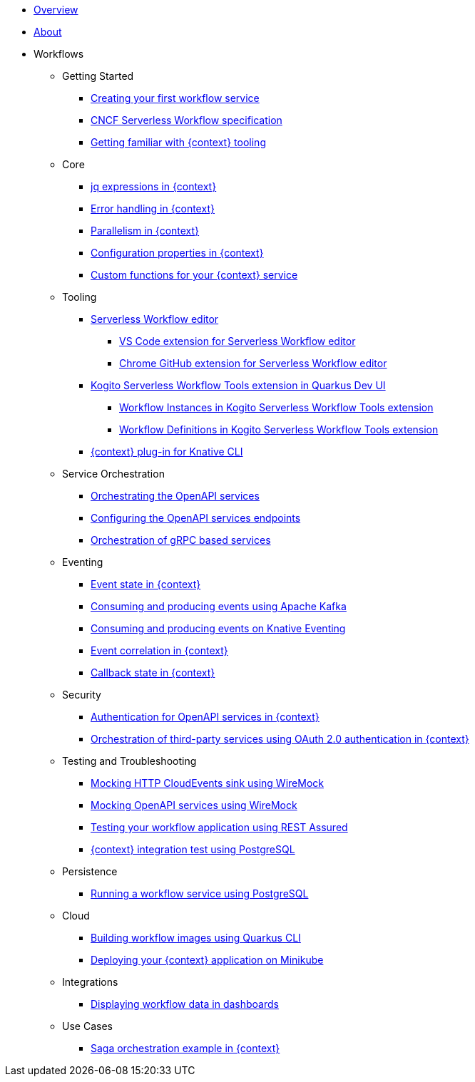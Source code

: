 * xref:index.adoc[Overview]
* xref:about.adoc[About]
* Workflows
** Getting Started
*** xref:getting-started/create-your-first-workflow-service.adoc[Creating your first workflow service]
*** xref:getting-started/cncf-serverless-workflow-specification-support.adoc[CNCF Serverless Workflow specification]
*** xref:getting-started/getting-familiar-with-our-tooling.adoc[Getting familiar with {context} tooling]
** Core
*** xref:core/understanding-jq-expressions.adoc[jq expressions in {context}]
*** xref:core/understanding-workflow-error-handling.adoc[Error handling in {context}]
*** xref:core/working-with-parallelism.adoc[Parallelism in {context}]
*** xref:core/configuration-properties.adoc[Configuration properties in {context}]
//*** xref:core/accessing-workflow-metainformation-in-runtime.adoc[Accessing workflow metainformation in runtime]
//*** xref:core/defining-an-input-schema-for-workflows.adoc[Defining an input schema for your workflows]
*** xref:core/custom-functions-support.adoc[Custom functions for your {context} service]
** Tooling
*** xref:tooling/serverless-workflow-editor/swf-editor-overview.adoc[Serverless Workflow editor]
**** xref:tooling/serverless-workflow-editor/swf-editor-vscode-extension.adoc[VS Code extension for Serverless Workflow editor]

**** xref:tooling/serverless-workflow-editor/swf-editor-chrome-extension.adoc[Chrome GitHub extension for Serverless Workflow editor]

*** xref:tooling/quarkus-dev-ui-extension/quarkus-dev-ui-overview.adoc[Kogito Serverless Workflow Tools extension in Quarkus Dev UI]
**** xref:tooling/quarkus-dev-ui-extension/quarkus-dev-ui-workflow-instances-page.adoc[Workflow Instances in Kogito Serverless Workflow Tools extension]
**** xref:tooling/quarkus-dev-ui-extension/quarkus-dev-ui-workflow-definition-page.adoc[Workflow Definitions in Kogito Serverless Workflow Tools extension]
*** xref:tooling/kn-plugin-workflow-overview.adoc[{context} plug-in for Knative CLI]
** Service Orchestration
*** xref:service-orchestration/orchestration-of-openapi-based-services.adoc[Orchestrating the OpenAPI services]
*** xref:service-orchestration/configuring-openapi-services-endpoints.adoc[Configuring the OpenAPI services endpoints]
*** xref:service-orchestration/orchestration-of-grpc-services.adoc[Orchestration of gRPC based services]
** Eventing
*** xref:eventing/handling-events-on-workflows.adoc[Event state in {context}]
*** xref:eventing/consume-producing-events-with-kafka.adoc[Consuming and producing events using Apache Kafka]
*** xref:eventing/consume-produce-events-with-knative-eventing.adoc[Consuming and producing events on Knative Eventing]
*** xref:eventing/event-correlation-with-workflows.adoc[Event correlation in {context}]
*** xref:eventing/working-with-callbacks.adoc[Callback state in {context}]
** Security
*** xref:security/authention-support-for-openapi-services.adoc[Authentication for OpenAPI services in {context}]
*** xref:security/orchestrating-third-party-services-with-oauth2.adoc[Orchestration of third-party services using OAuth 2.0 authentication in {context}]
** Testing and Troubleshooting
*** xref:testing-and-troubleshooting/mocking-http-cloudevents-with-wiremock.adoc[Mocking HTTP CloudEvents sink using WireMock]
*** xref:testing-and-troubleshooting/mocking-openapi-services-with-wiremock.adoc[Mocking OpenAPI services using WireMock]
*** xref:testing-and-troubleshooting/basic-integration-tests-with-restassured.adoc[Testing your workflow application using REST Assured]
//*** xref:testing-and-troubleshooting/debugging-workflow-execution-runtime.adoc[Debugging the workflow execution in runtime]
*** xref:testing-and-troubleshooting/integration-tests-with-postgresql.adoc[{context} integration test using PostgreSQL]
//*** xref:testing-and-troubleshooting/development-tools-for-troubleshooting.adoc[Development tools for troubleshooting]
** Persistence
*** xref:persistence/persistence-with-postgresql.adoc[Running a workflow service using PostgreSQL]
//*** xref:persistence/workflow-database-for-db-admins.adoc[Workflows database for DB admins]
// *** xref:persistence/data-consistency.adoc[Data consistency]
** Cloud
*** xref:cloud/build-workflow-image-with-quarkus-cli.adoc[Building workflow images using Quarkus CLI]
// *** xref:cloud/build-workflow-images-with-kn-cli.adoc[Building Workflow Images locally with KN CLI]
// *** xref:cloud/build-workflow-images-with-tekton.adoc[Building Workflow Images with Tekton Pipelines]
*** xref:cloud/deploying-on-minikube.adoc[Deploying your {context} application on Minikube]
// *** xref:cloud/deploying-on-kubernetes-cluster.adoc[Deploying on Kubernetes Clusters]
// *** xref:cloud/versioning-workflows-in-knative.adoc[Versioning workflows in Knative]
** Integrations
// *** xref:integrations/expose-metrics-to-prometheus.adoc[Exposing the workflow base metrics to Prometheus]
// *** xref:integrations/camel-k-integration.adoc[Integrating with Camel-K]
*** xref:integrations/serverless-dashboard-with-runtime-data.adoc[Displaying workflow data in dashboards]
** Use Cases
*** xref:use-cases/orchestration-based-saga-pattern.adoc[Saga orchestration example in {context}]
// *** xref:use-cases/newsletter-subscription-example.adoc[Newsletter subscription example]

